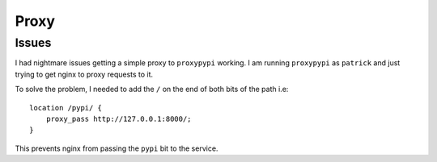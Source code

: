 Proxy
*****

Issues
======

I had nightmare issues getting a simple proxy to ``proxypypi`` working.  I am running ``proxypypi``
as ``patrick`` and just trying to get nginx to proxy requests to it.

To solve the problem, I needed to add the ``/`` on the end of both bits of the path i.e:

::

    location /pypi/ {
        proxy_pass http://127.0.0.1:8000/;
    }

This prevents nginx from passing the ``pypi`` bit to the service.
